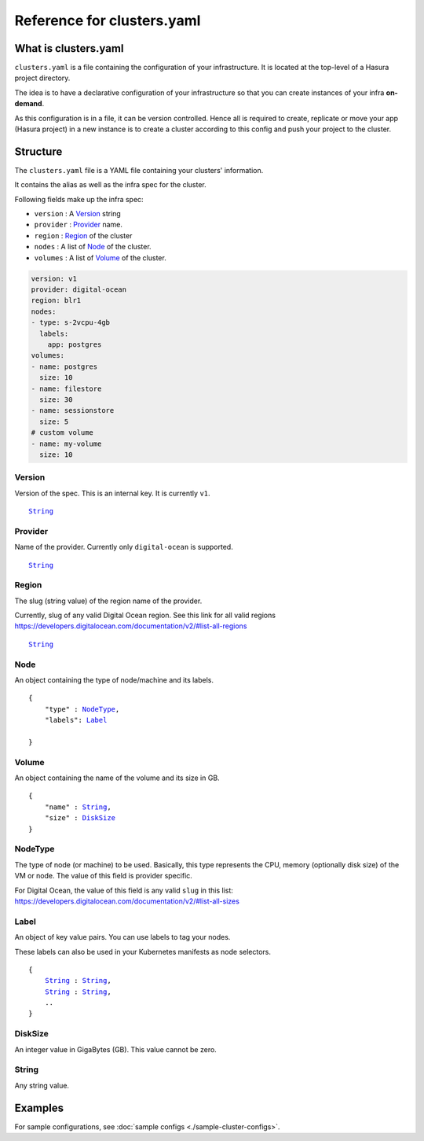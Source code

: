 .. .. meta::
   :description: Reference docs for clusters.yaml configuration
   :keywords: hasura, CLI, cluster,


Reference for clusters.yaml
===========================

..
   - What is clusters.yaml
   - Describe differenct sections
   - Point to the section on use-cases: cluster-config.rst


What is clusters.yaml
---------------------

``clusters.yaml`` is a file containing the configuration of your infrastructure.
It is located at the top-level of a Hasura project directory.

The idea is to have a declarative configuration of your infrastructure so that
you can create instances of your infra **on-demand**.

As this configuration is in a file, it can be version controlled. Hence all is
required to create, replicate or move your app (Hasura project) in a new
instance is to create a cluster according to this config and push your project
to the cluster.


Structure
---------

The ``clusters.yaml`` file is a YAML file containing your clusters' information.

It contains the alias as well as the infra spec for the cluster.

Following fields make up the infra spec:

* ``version``  : A Version_ string
* ``provider`` : Provider_ name.
* ``region``   : Region_ of the cluster
* ``nodes``    : A list of Node_ of the cluster.
* ``volumes``  : A list of Volume_ of the cluster.


.. code-block:: yaml

   version: v1
   provider: digital-ocean
   region: blr1
   nodes:
   - type: s-2vcpu-4gb
     labels:
       app: postgres
   volumes:
   - name: postgres
     size: 10
   - name: filestore
     size: 30
   - name: sessionstore
     size: 5
   # custom volume
   - name: my-volume
     size: 10


.. _Version:

Version
^^^^^^^
Version of the spec. This is an internal key. It is currently ``v1``.

.. parsed-literal::
   :class: haskell-pre

   String_


.. _Provider:

Provider
^^^^^^^^
Name of the provider. Currently only ``digital-ocean`` is supported.

.. parsed-literal::
   :class: haskell-pre

   String_


.. _Region:

Region
^^^^^^
The slug (string value) of the region name of the provider.

Currently, slug of any valid Digital Ocean region. See this link for all valid
regions https://developers.digitalocean.com/documentation/v2/#list-all-regions

.. parsed-literal::
   :class: haskell-pre

   String_


.. _Node:

Node
^^^^
An object containing the type of node/machine and its labels.

.. parsed-literal::
   :class: haskell-pre

   {
       "type" : NodeType_,
       "labels": Label_

   }


.. _Volume:

Volume
^^^^^^
An object containing the name of the volume and its size in GB.

.. parsed-literal::
   :class: haskell-pre

   {
       "name" : String_,
       "size" : DiskSize_
   }

.. _NodeType:

NodeType
^^^^^^^^
The type of node (or machine) to be used. Basically, this type represents the
CPU, memory (optionally disk size) of the VM or node. The value of this field is
provider specific.

For Digital Ocean, the value of this field is any valid ``slug`` in this list:
https://developers.digitalocean.com/documentation/v2/#list-all-sizes


.. _Label:

Label
^^^^^
An object of key value pairs. You can use labels to tag your nodes.

These labels can also be used in your Kubernetes manifests as node selectors.

.. parsed-literal::
   :class: haskell-pre

   {
       String_ : String_,
       String_ : String_,
       ..
   }


.. _DiskSize:

DiskSize
^^^^^^^^
An integer value in GigaBytes (GB). This value cannot be zero.

.. _String:

String
^^^^^^
Any string value.


Examples
--------

For sample configurations, see :doc:`sample configs <./sample-cluster-configs>`.
